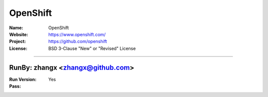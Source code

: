 ##########################
OpenShift
##########################


:Name: OpenShift
:Website: https://www.openshift.com/
:Project: https://github.com/openshift
:License: BSD 3-Clause "New" or "Revised" License

-----------------------------------------------------------------------

.. We like to keep the above content stable. edit before thinking. You are free to add your run log below

RunBy: zhangx <zhangx@github.com>
====================================

:Run Version:
:Pass: Yes

